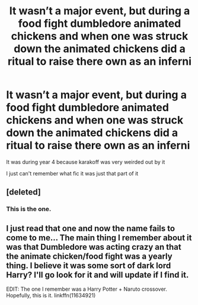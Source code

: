 #+TITLE: It wasn’t a major event, but during a food fight dumbledore animated chickens and when one was struck down the animated chickens did a ritual to raise there own as an inferni

* It wasn’t a major event, but during a food fight dumbledore animated chickens and when one was struck down the animated chickens did a ritual to raise there own as an inferni
:PROPERTIES:
:Author: ZePwnzerRJ
:Score: 6
:DateUnix: 1535068428.0
:DateShort: 2018-Aug-24
:FlairText: Fic Search
:END:
It was during year 4 because karakoff was very weirded out by it

I just can't remember what fic it was just that part of it


** [deleted]
:PROPERTIES:
:Score: 10
:DateUnix: 1535074519.0
:DateShort: 2018-Aug-24
:END:

*** This is the one.
:PROPERTIES:
:Author: __Pers
:Score: 2
:DateUnix: 1535143665.0
:DateShort: 2018-Aug-25
:END:


** I just read that one and now the name fails to come to me... The main thing I remember about it was that Dumbledore was acting crazy an that the animate chicken/food fight was a yearly thing. I believe it was some sort of dark lord Harry? I'll go look for it and will update if I find it.

EDIT: The one I remember was a Harry Potter + Naruto crossover. Hopefully, this is it. linkffn(11634921)
:PROPERTIES:
:Author: GamerSlimeHD
:Score: 3
:DateUnix: 1535071294.0
:DateShort: 2018-Aug-24
:END:
